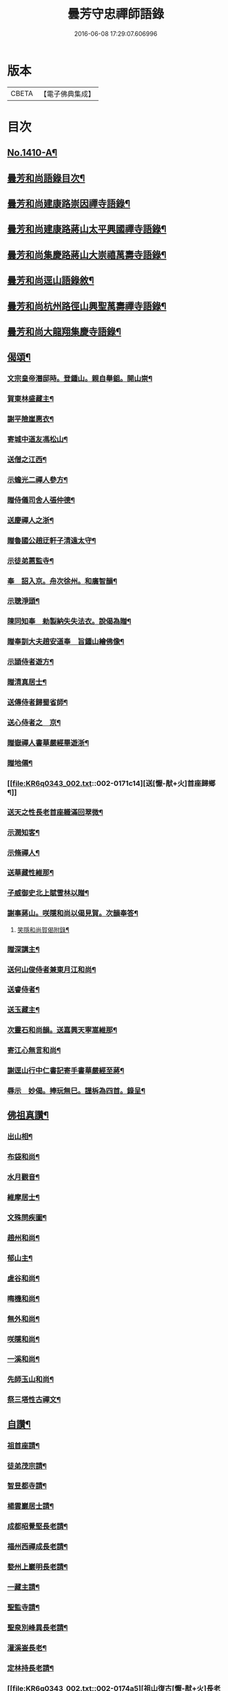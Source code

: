#+TITLE: 曇芳守忠禪師語錄 
#+DATE: 2016-06-08 17:29:07.606996

* 版本
 |     CBETA|【電子佛典集成】|

* 目次
** [[file:KR6q0343_001.txt::001-0158b1][No.1410-A¶]]
** [[file:KR6q0343_001.txt::001-0158c14][曇芳和尚語錄目次¶]]
** [[file:KR6q0343_001.txt::001-0159a8][曇芳和尚建康路崇因禪寺語錄¶]]
** [[file:KR6q0343_001.txt::001-0160b23][曇芳和尚建康路蔣山太平興國禪寺語錄¶]]
** [[file:KR6q0343_001.txt::001-0162b6][曇芳和尚集慶路蔣山大崇禧萬壽寺語錄¶]]
** [[file:KR6q0343_001.txt::001-0165c6][曇芳和尚逕山語錄敘¶]]
** [[file:KR6q0343_001.txt::001-0166b2][曇芳和尚杭州路徑山興聖萬壽禪寺語錄¶]]
** [[file:KR6q0343_002.txt::002-0169a9][曇芳和尚大龍翔集慶寺語錄¶]]
** [[file:KR6q0343_002.txt::002-0170c22][偈頌¶]]
*** [[file:KR6q0343_002.txt::002-0170c23][文宗皇帝潛邸時。登鍾山。親自舉鉏。開山崇¶]]
*** [[file:KR6q0343_002.txt::002-0171a3][賀東林盛藏主¶]]
*** [[file:KR6q0343_002.txt::002-0171a6][謝平險崖惠衣¶]]
*** [[file:KR6q0343_002.txt::002-0171a9][寄城中道友馮松山¶]]
*** [[file:KR6q0343_002.txt::002-0171a12][送僧之江西¶]]
*** [[file:KR6q0343_002.txt::002-0171a15][示蟾光二禪人參方¶]]
*** [[file:KR6q0343_002.txt::002-0171a20][贈侍儀司舍人張仲德¶]]
*** [[file:KR6q0343_002.txt::002-0171a23][送慶禪人之浙¶]]
*** [[file:KR6q0343_002.txt::002-0171b2][贈魯國公趙迂軒子清遠太守¶]]
*** [[file:KR6q0343_002.txt::002-0171b5][示徒弟蕙監寺¶]]
*** [[file:KR6q0343_002.txt::002-0171b8][奉　詔入京。舟次徐州。和廣智韻¶]]
*** [[file:KR6q0343_002.txt::002-0171b11][示聰淨頭¶]]
*** [[file:KR6q0343_002.txt::002-0171b14][陳同知奉　勑製納失失法衣。說偈為贈¶]]
*** [[file:KR6q0343_002.txt::002-0171b17][贈奉訓大夫趙安道奉　旨鍾山繪佛像¶]]
*** [[file:KR6q0343_002.txt::002-0171b20][示頴侍者遊方¶]]
*** [[file:KR6q0343_002.txt::002-0171b23][贈清真居士¶]]
*** [[file:KR6q0343_002.txt::002-0171c2][送傳侍者歸蜀省師¶]]
*** [[file:KR6q0343_002.txt::002-0171c5][送心侍者之　京¶]]
*** [[file:KR6q0343_002.txt::002-0171c8][贈嶽禪人書華嚴經畢遊浙¶]]
*** [[file:KR6q0343_002.txt::002-0171c11][贈地僊¶]]
*** [[file:KR6q0343_002.txt::002-0171c14][送[懨-猒+火]首座歸鄉¶]]
*** [[file:KR6q0343_002.txt::002-0171c17][送天之性長老首座軄滿回翠微¶]]
*** [[file:KR6q0343_002.txt::002-0171c20][示潤知客¶]]
*** [[file:KR6q0343_002.txt::002-0171c23][示脩禪人¶]]
*** [[file:KR6q0343_002.txt::002-0172a2][送華藏性維那¶]]
*** [[file:KR6q0343_002.txt::002-0172a5][子威御史北上賦雪林以贈¶]]
*** [[file:KR6q0343_002.txt::002-0172a8][謝事蔣山。咲隱和尚以偈見賀。次韻奉答¶]]
**** [[file:KR6q0343_002.txt::002-0172a11][笑隱和尚賀偈附錄¶]]
*** [[file:KR6q0343_002.txt::002-0172a14][贈深講主¶]]
*** [[file:KR6q0343_002.txt::002-0172a17][送何山俊侍者兼東月江和尚¶]]
*** [[file:KR6q0343_002.txt::002-0172a20][送睿侍者¶]]
*** [[file:KR6q0343_002.txt::002-0172a23][送玉藏主¶]]
*** [[file:KR6q0343_002.txt::002-0172b2][次靈石和尚韻。送嘉興天寧嵩維那¶]]
*** [[file:KR6q0343_002.txt::002-0172b5][寄江心無言和尚¶]]
*** [[file:KR6q0343_002.txt::002-0172b8][謝逕山行中仁書記寄手書華嚴經至蔣¶]]
*** [[file:KR6q0343_002.txt::002-0172b12][辱示　妙偈。捧玩無巳。謹柝為四首。錄呈¶]]
** [[file:KR6q0343_002.txt::002-0172b23][佛祖真讚¶]]
*** [[file:KR6q0343_002.txt::002-0172b24][出山相¶]]
*** [[file:KR6q0343_002.txt::002-0172c2][布袋和尚¶]]
*** [[file:KR6q0343_002.txt::002-0172c4][水月觀音¶]]
*** [[file:KR6q0343_002.txt::002-0172c7][維摩居士¶]]
*** [[file:KR6q0343_002.txt::002-0172c10][文殊問疾圖¶]]
*** [[file:KR6q0343_002.txt::002-0172c13][趙州和尚¶]]
*** [[file:KR6q0343_002.txt::002-0172c16][郁山主¶]]
*** [[file:KR6q0343_002.txt::002-0172c18][虗谷和尚¶]]
*** [[file:KR6q0343_002.txt::002-0172c22][晦機和尚¶]]
*** [[file:KR6q0343_002.txt::002-0173a2][無外和尚¶]]
*** [[file:KR6q0343_002.txt::002-0173a5][咲隱和尚¶]]
*** [[file:KR6q0343_002.txt::002-0173a9][一溪和尚¶]]
*** [[file:KR6q0343_002.txt::002-0173a12][先師玉山和尚¶]]
*** [[file:KR6q0343_002.txt::002-0173a17][祭三塔性古禪文¶]]
** [[file:KR6q0343_002.txt::002-0173b10][自讚¶]]
*** [[file:KR6q0343_002.txt::002-0173b11][祖首座請¶]]
*** [[file:KR6q0343_002.txt::002-0173b15][徒弟茂宗請¶]]
*** [[file:KR6q0343_002.txt::002-0173b18][智昱都寺請¶]]
*** [[file:KR6q0343_002.txt::002-0173b21][楊雲巖居士請¶]]
*** [[file:KR6q0343_002.txt::002-0173b24][成都昭覺堅長老請¶]]
*** [[file:KR6q0343_002.txt::002-0173c4][福州西禪成長老請¶]]
*** [[file:KR6q0343_002.txt::002-0173c8][婺州上巖明長老請¶]]
*** [[file:KR6q0343_002.txt::002-0173c11][一藏主請¶]]
*** [[file:KR6q0343_002.txt::002-0173c15][聖監寺請¶]]
*** [[file:KR6q0343_002.txt::002-0173c18][聖泉別峰異長老請¶]]
*** [[file:KR6q0343_002.txt::002-0173c22][灌溪崟長老¶]]
*** [[file:KR6q0343_002.txt::002-0174a2][定林持長老請¶]]
*** [[file:KR6q0343_002.txt::002-0174a5][祖山復古[懨-猒+火]長老請¶]]
*** [[file:KR6q0343_002.txt::002-0174a9][幻住月千江。畫中峯和尚與師同幀。請讚¶]]
** [[file:KR6q0343_002.txt::002-0174a15][No.1410-B¶]]
*** [[file:KR6q0343_002.txt::002-0174a17][中書平章魯國公趙世延　字子敬¶]]
*** [[file:KR6q0343_002.txt::002-0174a21][翰林承　旨張起巖　字夢臣]]
*** [[file:KR6q0343_002.txt::002-0174b7][翰林承　旨歐陽玄　字原功¶]]
*** [[file:KR6q0343_002.txt::002-0174b10][林學士虞集　字伯生¶]]
*** [[file:KR6q0343_002.txt::002-0174b22][翰林學士揭奚斯　安曼碩¶]]
*** [[file:KR6q0343_002.txt::002-0174c2][翰林學士黃縉　字晉卿¶]]
*** [[file:KR6q0343_002.txt::002-0174c5][奎章閣監書博士柯九思　字敬仲¶]]
*** [[file:KR6q0343_002.txt::002-0174c11][監　御史察仞　字士安¶]]
*** [[file:KR6q0343_002.txt::002-0174c15][大龍翔住山大訢¶]]
*** [[file:KR6q0343_002.txt::002-0174c23][徑山住山行端¶]]
*** [[file:KR6q0343_002.txt::002-0175a2][靈隱住山悟心¶]]
*** [[file:KR6q0343_002.txt::002-0175a6][□□住山如砥¶]]
*** [[file:KR6q0343_002.txt::002-0175a13][育王住山正印¶]]
** [[file:KR6q0343_002.txt::002-0175b1][No.1410-C¶]]
*** [[file:KR6q0343_002.txt::002-0175b3][前阿育王住山正印¶]]
*** [[file:KR6q0343_002.txt::002-0175b9][平江路靈巖住山清欲¶]]
** [[file:KR6q0343_002.txt::002-0175b14][No.1410-D¶]]
** [[file:KR6q0343_002.txt::002-0175c10][No.1410-E¶]]
** [[file:KR6q0343_002.txt::002-0177a16][No.1410-F¶]]

* 卷
[[file:KR6q0343_001.txt][曇芳守忠禪師語錄 1]]
[[file:KR6q0343_002.txt][曇芳守忠禪師語錄 2]]

